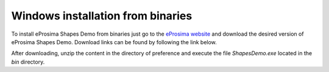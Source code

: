 .. _installation_windows_binaries:

Windows installation from binaries
==================================

To install eProsima Shapes Demo from binaries just go to the `eProsima website <https://www.eprosima.com/>`_ and
download the desired version of eProsima Shapes Demo.
Download links can be found by following the link below.

.. raw:: html

    <a href="https://www.eprosima.com/index.php/products-all/eprosima-shapes-demo" target="_parent">
        <button>
            <div>
                <img style="vertical-align:middle" src="../_static/eprosima-logo-white.png" width="30" height="30">
                <span style="">Windows binaries</span>
            </div>
        </button>
    </a>

After downloading, unzip the content in the directory of preference and execute the file *ShapesDemo.exe* located in
the *bin* directory.
